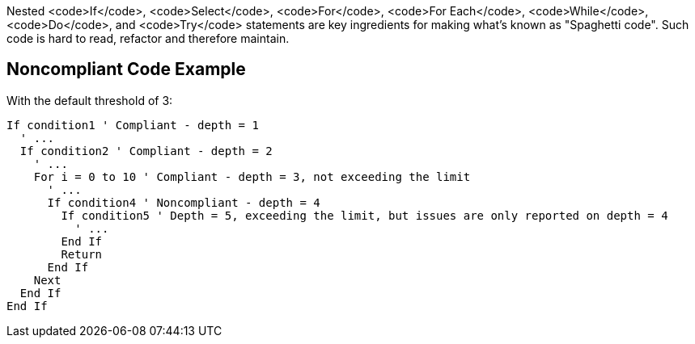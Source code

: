 Nested <code>If</code>, <code>Select</code>, <code>For</code>, <code>For Each</code>, <code>While</code>, <code>Do</code>, and <code>Try</code> statements are key ingredients for making what's known as "Spaghetti code".
Such code is hard to read, refactor and therefore maintain.

== Noncompliant Code Example

With the default threshold of 3:

----
If condition1 ' Compliant - depth = 1
  ' ...
  If condition2 ' Compliant - depth = 2
    ' ...
    For i = 0 to 10 ' Compliant - depth = 3, not exceeding the limit
      ' ...
      If condition4 ' Noncompliant - depth = 4 
        If condition5 ' Depth = 5, exceeding the limit, but issues are only reported on depth = 4
          ' ...
        End If
        Return
      End If
    Next
  End If
End If
----
